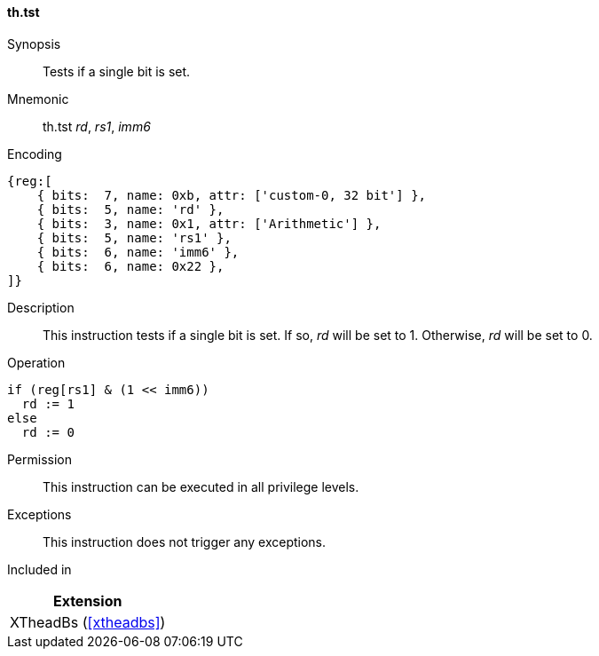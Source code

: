 [#xtheadbs-insns-tst,reftext=Test bit]
==== th.tst

Synopsis::
Tests if a single bit is set.

Mnemonic::
th.tst _rd_, _rs1_, _imm6_

Encoding::
[wavedrom, , svg]
....
{reg:[
    { bits:  7, name: 0xb, attr: ['custom-0, 32 bit'] },
    { bits:  5, name: 'rd' },
    { bits:  3, name: 0x1, attr: ['Arithmetic'] },
    { bits:  5, name: 'rs1' },
    { bits:  6, name: 'imm6' },
    { bits:  6, name: 0x22 },
]}
....

Description::
This instruction tests if a single bit is set.
If so, _rd_ will be set to 1. Otherwise, _rd_ will be set to 0.

Operation::
[source,sail]
--
if (reg[rs1] & (1 << imm6))
  rd := 1
else
  rd := 0
--

Permission::
This instruction can be executed in all privilege levels.

Exceptions::
This instruction does not trigger any exceptions.

Included in::
[%header]
|===
|Extension

|XTheadBs (<<#xtheadbs>>)
|===
